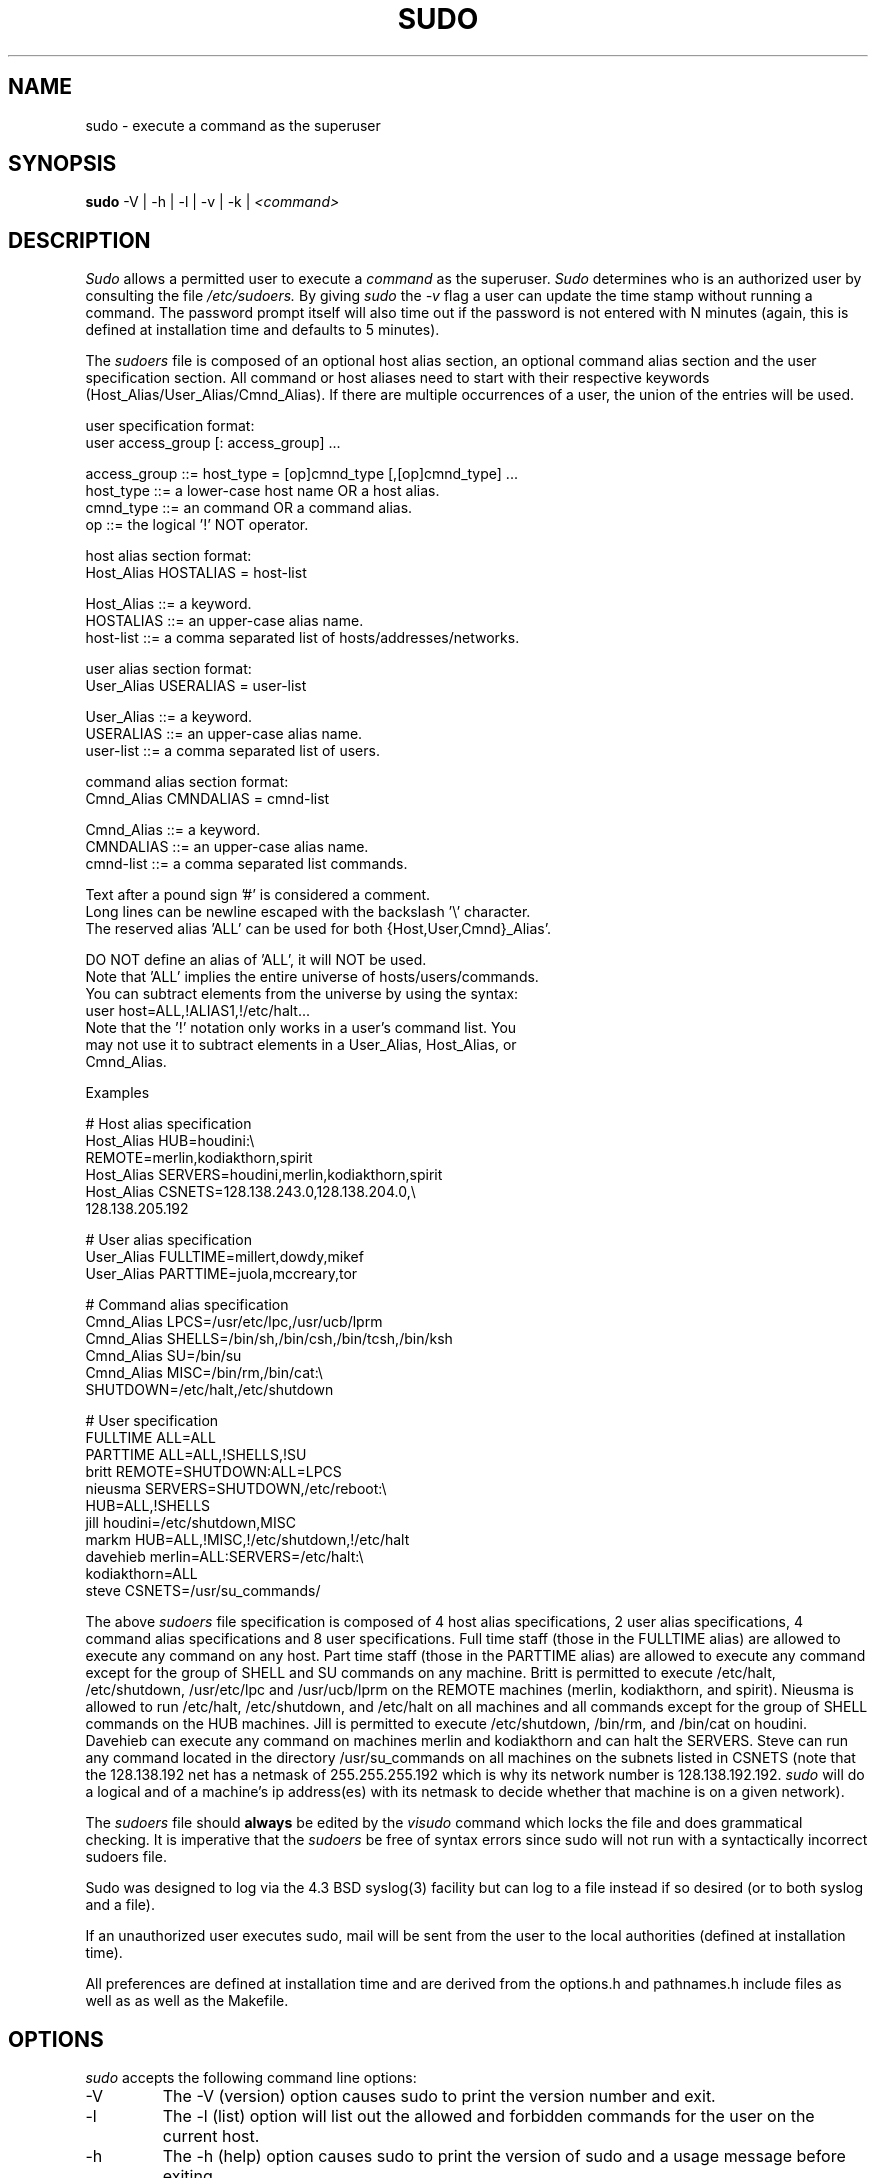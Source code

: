 .TH SUDO 8
.SH NAME
sudo \- execute a command as the superuser

.SH SYNOPSIS
.B sudo
-V | -h | -l | -v | -k |
.I <command>

.SH DESCRIPTION
.I Sudo
allows a permitted user to execute a 
.I command 
as the superuser.
.I Sudo 
determines who is an authorized user by consulting the file
.I /etc/sudoers.
By giving
.I sudo
the
.I -v
flag a user can update the time stamp without running a command.
The password prompt itself will also time out if the password is
not entered with N minutes (again, this is defined at installation
time and defaults to 5 minutes).

The
.I sudoers
file is composed of an optional host alias section, an optional command
alias section and the user specification section. All command or host
aliases need to start with their respective keywords
(Host_Alias/User_Alias/Cmnd_Alias).
If there are multiple occurrences of a user, the union of the entries
will be used.

.nf
user specification format: 
  user access_group [: access_group] ...

    access_group ::= host_type = [op]cmnd_type [,[op]cmnd_type] ... 
       host_type ::= a lower-case host name OR a host alias.
       cmnd_type ::= an command OR a command alias.
              op ::= the logical '!' NOT operator.

host alias section format:
  Host_Alias HOSTALIAS = host-list

      Host_Alias ::= a keyword.
       HOSTALIAS ::= an upper-case alias name.
       host-list ::= a comma separated list of hosts/addresses/networks.

user alias section format:
  User_Alias USERALIAS = user-list

      User_Alias ::= a keyword.
       USERALIAS ::= an upper-case alias name.
       user-list ::= a comma separated list of users.

command alias section format:
  Cmnd_Alias CMNDALIAS = cmnd-list

      Cmnd_Alias ::= a keyword.
       CMNDALIAS ::= an upper-case alias name.
       cmnd-list ::= a comma separated list commands.

Text after a pound sign '#' is considered a comment.
Long lines can be newline escaped with the backslash '\\' character.
The reserved alias 'ALL' can be used for both {Host,User,Cmnd}_Alias'.

    DO NOT define an alias of 'ALL', it will NOT be used.
    Note that 'ALL' implies the entire universe of hosts/users/commands.
    You can subtract elements from the universe by using the syntax:
       user  host=ALL,!ALIAS1,!/etc/halt...
    Note that the '!' notation only works in a user's command list.  You
    may not use it to subtract elements in a User_Alias, Host_Alias, or
    Cmnd_Alias.
.fi

Examples

    # Host alias specification
    Host_Alias  HUB=houdini:\\
                REMOTE=merlin,kodiakthorn,spirit
    Host_Alias  SERVERS=houdini,merlin,kodiakthorn,spirit
    Host_Alias  CSNETS=128.138.243.0,128.138.204.0,\\
                       128.138.205.192

    # User alias specification
    User_Alias  FULLTIME=millert,dowdy,mikef
    User_Alias  PARTTIME=juola,mccreary,tor

    # Command alias specification
    Cmnd_Alias  LPCS=/usr/etc/lpc,/usr/ucb/lprm
    Cmnd_Alias  SHELLS=/bin/sh,/bin/csh,/bin/tcsh,/bin/ksh
    Cmnd_Alias  SU=/bin/su
    Cmnd_Alias  MISC=/bin/rm,/bin/cat:\\
                SHUTDOWN=/etc/halt,/etc/shutdown

    # User specification
    FULLTIME    ALL=ALL
    PARTTIME    ALL=ALL,!SHELLS,!SU
    britt       REMOTE=SHUTDOWN:ALL=LPCS
    nieusma     SERVERS=SHUTDOWN,/etc/reboot:\\
                HUB=ALL,!SHELLS
    jill        houdini=/etc/shutdown,MISC
    markm       HUB=ALL,!MISC,!/etc/shutdown,!/etc/halt
    davehieb    merlin=ALL:SERVERS=/etc/halt:\\
                kodiakthorn=ALL
    steve       CSNETS=/usr/su_commands/

The above
.I sudoers
file specification is composed of 4 host alias specifications, 2 user alias
specifications, 4 command alias specifications and 8 user specifications.  Full
time staff (those in the FULLTIME alias) are allowed to execute any command on
any host.  Part time staff (those in the PARTTIME alias) are allowed to execute
any command except for the group of SHELL and SU commands on any machine.
Britt is permitted to execute /etc/halt, /etc/shutdown, /usr/etc/lpc and
/usr/ucb/lprm on the REMOTE machines (merlin, kodiakthorn, and spirit).
Nieusma is allowed to run /etc/halt, /etc/shutdown, and /etc/halt on all
machines and all commands except for the group of SHELL commands on the HUB
machines.  Jill is permitted to execute /etc/shutdown, /bin/rm, and /bin/cat
on houdini.  Davehieb can execute any command on machines merlin and kodiakthorn
and can halt the SERVERS.  Steve can run any command located in the directory
/usr/su_commands on all machines on the subnets listed in CSNETS (note that
the 128.138.192 net has a netmask of 255.255.255.192 which is why its
network number is 128.138.192.192.
.I sudo
will do a logical and of a machine's ip address(es) with its netmask to decide
whether that machine is on a given network).

The
.I sudoers
file should 
.B always
be edited by the 
.I visudo 
command which locks the file and does grammatical checking. It is
imperative that the
.I sudoers
be free of syntax errors since sudo will not run with a syntactically
incorrect sudoers file.

Sudo was designed to log via the 4.3 BSD syslog(3) facility but
can log to a file instead if so desired (or to both syslog and a file).

If an unauthorized user executes sudo, mail will be sent from the user to 
the local authorities (defined at installation time).

All preferences are defined at installation time and are derived from
the options.h and pathnames.h include files as well as as well as the
Makefile.

.SH OPTIONS
.I sudo
accepts the following command line options:
.IP -V
The -V (version) option causes sudo to print the version number
and exit.
.IP -l
The -l (list) option will list out the allowed and forbidden commands
for the user on the current host.
.IP -h
The -h (help) option causes sudo to print the version of sudo and a usage
message before exiting.
.IP -v
If given the -v (validate) option, sudo will update the user's timestamp file,
prompting for a password if necessary.  This extends the sudo timeout
to for another N minutes (where N is defined at installation time and defaults
to 5 minutes) but does not run a command.
.IP -k
The -k (kill) option to sudo removes the user's timestamp file, thus
requiring a password the next time
.I sudo
is run.  This option does not require and password and was added to
allow a user to revoke sudo permissions from a .logout file.

.SH RETURN VALUES
.I sudo
quits with an exit value of 1 if there is a configuration/permission problem
or if
.I sudo
cannot execute the given command.  In the latter case the error string is
printed to stdout via
.BR perror (3).
If sudo cannot
.BR stat (3)
one or more entries in the user's PATH the error is printed on stdout via
.BR perror (3).
(If the directory does not exist or if it is not really a directory, the
entry is ignored and no error is printed.)  This should not happen under
normal circumstances.  The most common reason for
.BR stat (3)
to return "permission denied" is if you are running an automounter and
one of the directories in your PATH is on a machine that is currently
unreachable.

.SH SECURITY NOTES
.I sudo
tries to be safe when executing external commands.  To this end
LD_*, SHLIB_PATH (hpux only), LIBPATH (AIX only), and _RLD_* (Digital UNIX only)
environmental variables are removed from the environment passed on to all
commands executed.
.I sudo
also sets the IFS environmental variable to its default value (" \\t\\n").
.sp
To prevent command spoofing,
.I sudo
checks '.' and '' (both denoting current directory) last when searching for
a command in the user's PATH (if one or both are in the PATH).
Note, however, that the actual PATH environmental variable is
.I not
modified and is passed unchanged to the program that
.I sudo
executes.
.sp
For security reasons, if your OS supports shared libraries, sudo should always
be statically linked unless the dynamic loader disables user-defined library
search paths for setuid programs.

.SH FILES
.nf
/etc/sudoers                 file of authorized users.
.fi

.SH ENVIRONMENT VARIABLES
.nf
SUDO_COMMAND                 Set to the command run by sudo
SUDO_USER                    Set to the login of the user who invoked sudo
SUDO_UID                     Set to the uid of the user who invoked sudo
SUDO_GID                     Set to the gid of the user who invoked sudo
.fi

.SH AUTHORS
Many people have worked on
.I sudo
over the years, this version consists of code written primarily by:
.nf

Jeff Nieusma                 <nieusma@internetone.com>
David Hieb                   <davehieb@internetone.com>
Todd Miller                  <Todd.Miller@cs.colorado.edu>
Chris Jepeway                <jepeway@cs.utk.edu>

See the HISTORY file in the sudo distribution for more details.
.fi

Please send all bugs, comments, and changes to sudo-bugs@cs.colorado.edu.

.SH DISCLAIMER
This program is distributed in the hope that it will be useful, but
WITHOUT ANY WARRANTY; without even the implied warranty of
MERCHANTABILITY or FITNESS FOR A PARTICULAR PURPOSE.  See the GNU
General Public License for more details.

You should have received a copy of the GNU General Public License along
with this program; if not, write to the Free Software Foundation, Inc.,
675 Mass Ave, Cambridge, MA 02139, USA.

.SH CAVEATS
There is no easy way to prevent a user from gaining a root shell if 
that user has access to commands that are shell scripts or that 
allow shell escapes.

.SH SEE ALSO
.BR su (1)
